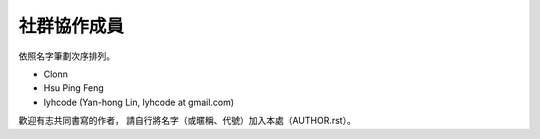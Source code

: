 .. raw:: latex

   \setcounter{secnumdepth}{-1}

************
社群協作成員
************

依照名字筆劃次序排列。

* Clonn
* Hsu Ping Feng
* lyhcode (Yan-hong Lin, lyhcode at gmail.com)

歡迎有志共同書寫的作者，
請自行將名字（或暱稱、代號）加入本處（AUTHOR.rst）。

.. raw:: latex

   \setcounter{secnumdepth}{1}

